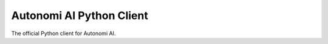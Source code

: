 =========================
Autonomi AI Python Client
=========================

The official Python client for Autonomi AI.
